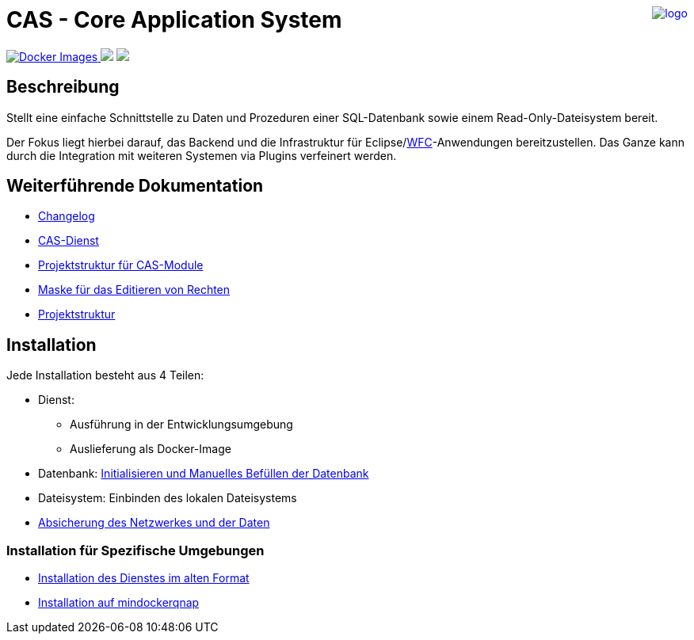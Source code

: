 ++++
<a href="https://www.minova.de/" >
<img src="https://www.minova.de/files/Minova/Ueber_uns/minova-logo-105.svg" alt="logo" align="right"/>
</a>
++++

= CAS - Core Application System

++++
<p align="left">
  <a href="https://hub.docker.com/r/minova/aero.minova.cas.app/tags?page=1&ordering=last_updated">
    <img alt="Docker Images" src="https://img.shields.io/badge/Docker%20images-blue">
  </a>
  <img src="https://img.shields.io/badge/license-EPL%202.0-green">
  <img src="https://github.com/minova-afis/aero.minova.core.application.system/actions/workflows/continuous-integration.yml/badge.svg">
</p>
++++

== Beschreibung

Stellt eine einfache Schnittstelle zu Daten und Prozeduren einer SQL-Datenbank sowie einem Read-Only-Dateisystem bereit.

Der Fokus liegt hierbei darauf, das Backend und die Infrastruktur für Eclipse/link:https://github.com/minova-afis/aero.minova.rcp[WFC]-Anwendungen bereitzustellen.
Das Ganze kann durch die Integration mit weiteren Systemen via Plugins verfeinert werden.

== Weiterführende Dokumentation

* xref:./CHANGELOG.md#[Changelog]
* xref:./aero.minova.core.application.system.service/doc/adoc/index.adoc#[CAS-Dienst]
* xref:./doc/adoc/projectStructure.adoc#[Projektstruktur für CAS-Module]
* xref:./aero.minova.cas.logic/doc/adoc/index.adoc#[Maske für das Editieren von Rechten]
* xref:./doc/adoc/projectStructure.adoc#[Projektstruktur]

== Installation

Jede Installation besteht aus 4 Teilen:

* Dienst:
** Ausführung in der Entwicklungsumgebung
** Auslieferung als Docker-Image
* Datenbank: xref:./doc/adoc/init.adoc#[Initialisieren und Manuelles Befüllen der Datenbank]
* Dateisystem: Einbinden des lokalen Dateisystems
* xref:./aero.minova.core.application.system.service/doc/adoc/security.adoc[Absicherung des Netzwerkes und der Daten]

=== Installation für Spezifische Umgebungen
* xref:./doc/adoc/installation.adoc#[Installation des Dienstes im alten Format]
* xref:./doc/adoc/mindockerqnap-setup.adoc#[Installation auf mindockerqnap]
